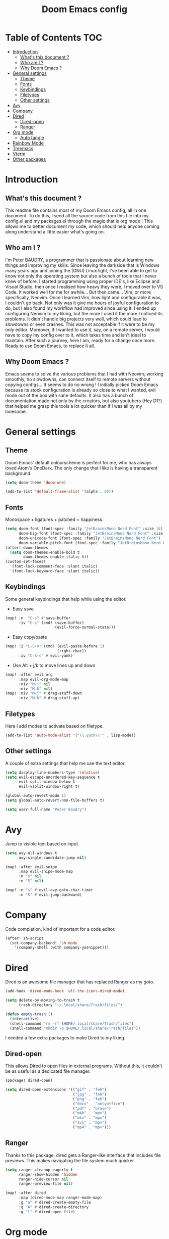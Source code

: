 #+TITLE: Doom Emacs config
#+PROPERTY: header-args :tangle config.el
#+STARTUP: fold
#+auto_tangle: t

* Table of Contents :TOC:
- [[#introduction][Introduction]]
  - [[#whats-this-document-][What's this document ?]]
  - [[#who-am-i-][Who am I ?]]
  - [[#why-doom-emacs-][Why Doom Emacs ?]]
- [[#general-settings][General settings]]
  - [[#theme][Theme]]
  - [[#fonts][Fonts]]
  - [[#keybindings][Keybindings]]
  - [[#filetypes][Filetypes]]
  - [[#other-settings][Other settings]]
- [[#avy][Avy]]
- [[#company][Company]]
- [[#dired][Dired]]
  - [[#dired-open][Dired-open]]
  - [[#ranger][Ranger]]
- [[#org-mode][Org mode]]
  - [[#auto-tangle][Auto tangle]]
- [[#rainbow-mode][Rainbow Mode]]
- [[#treemacs][Treemacs]]
- [[#vterm][Vterm]]
- [[#other-packages][Other packages]]

* Introduction
** What's this document ?
This readme file contains most of my Doom Emacs config, all in one document. To do this, I send all the source code from this file into my config.el and my packages.el through the magic that is org mode ! This allows me to better document my code, which should help anyone coming along understand a little easier what's going on.

** Who am I ?
I'm Peter BAUDRY, a programmer that is passionate about learning new things and improving my skills. Since leaving the darkside that is Windows many years ago and joining the (GNU) Linux light, I've been able to get to know not only the operating system but also a bunch of tools that I never knew of before.
I started programming using proper IDE's, like Eclipse and Visual Studio, then once I realised how heavy they were, I moved over to VS Code. It worked well for me for awhile... But then came... Vim, or more specifically, Neovim. Once I learned Vim, how light and configurable it was, I couldn't go back. Not only was it give me hours of joyful configuration to do, but I also found my workflow had improved since using it.
I ended up configuring Neovim to my liking, but the more I used it the more I noticed its problems. It didn't handle big projects very well, which could lead to slowdowns or even crashes. This was not acceptable if it were to be my only editor. Moreover, if I wanted to use it, say, on a remote server, I would have to copy my config over to it, which takes time and isn't ideal to maintain.
After such a journey, here I am, ready for a change once more. Ready to use Doom Emacs, to replace it all.

** Why Doom Emacs ?
Emacs seems to solve the various problems that I had with Neovim, working smoothly, no slowdowns, can connect itself to remote servers without copying configs... It seems to do no wrong ! I initially picked Doom Emacs because its stock configuration is already so close to what I wanted, evil mode out of the box with sane defaults. It also has a bunch of documentation made not only by the creators, but also youtubers (Hey DT!) that helped me grasp this tools a lot quicker than if I was all by my lonesome.
* General settings
** Theme
Doom Emacs' default colourscheme is perfect for me, who has always loved Atom's OneDark. The only change that I like is having a transparent background.

#+begin_src emacs-lisp
(setq doom-theme 'doom-one)

(add-to-list 'default-frame-alist '(alpha . 80))
#+end_src

** Fonts
Monospace + ligatures + patched = happiness.

#+begin_src emacs-lisp
(setq doom-font (font-spec :family "JetBrainsMono Nerd Font" :size 14)
      doom-big-font (font-spec :family "JetBrainsMono Nerd Font" :size 24)
      doom-unicode-font (font-spec :family "JetBrainsMono Nerd Font")
      doom-variable-pitch-font (font-spec :family "JetBrainsMono Nerd Font" :size 14))
(after! doom-themes
  (setq doom-themes-enable-bold t
        doom-themes-enable-italic t))
(custom-set-faces!
  '(font-lock-comment-face :slant italic)
  '(font-lock-keyword-face :slant italic))
#+end_src

** Keybindings
Some general keybindings that help while using the editor.

- Easy save
#+begin_src emacs-lisp
(map! :n  "C-s" #'save-buffer
      :iv "C-s" (cmd! (save-buffer)
                      (evil-force-normal-state)))
#+end_src

- Easy copy/paste
#+begin_src emacs-lisp
(map! :i "C-S-v" (cmd! (evil-paste-before 1)
                       (right-char))
      :iv "C-S-c" #'evil-yank)
#+end_src

- Use Alt + j/k to move lines up and down
#+begin_src emacs-lisp
(map! :after evil-org
      :map evil-org-mode-map
      :niv "M-j" nil
      :niv "M-k" nil)
(map! :niv "M-j" #'drag-stuff-down
      :niv "M-k" #'drag-stuff-up)
#+end_src

** Filetypes
Here I add modes to activate based on filetype.

#+begin_src emacs-lisp
(add-to-list 'auto-mode-alist '("\\.yuck\\'" . lisp-mode))
#+end_src

** Other settings
A couple of extra settings that help me use the text editor.

#+begin_src emacs-lisp
(setq display-line-numbers-type 'relative)
(setq evil-escape-unordered-key-sequence t
      evil-split-window-below t
      evil-vsplit-window-right t)

(global-auto-revert-mode 1)
(setq global-auto-revert-non-file-buffers t)

(setq user-full-name "Peter Baudry")
#+end_src

* Avy
Jump to visible text based on input.

#+begin_src emacs-lisp
(setq avy-all-windows t
      avy-single-candidate-jump nil)

(map! :after evil-snipe
      :map evil-snipe-mode-map
      :n "s" nil
      :n "S" nil)

(map! :n "s" #'evil-avy-goto-char-timer
      :n "S" #'evil-jump-backward)
#+end_src

* Company
Code completion, kind of important for a code editor.

#+begin_src emacs-lisp
(after! sh-script
  (set-company-backend! 'sh-mode
    '(company-shell :with company-yasnippet)))
#+end_src

* Dired
Dired is an awesome file manager that has replaced Ranger as my goto.

#+begin_src emacs-lisp
(add-hook 'dired-mode-hook 'all-the-icons-dired-mode)

(setq delete-by-moving-to-trash t
      trash-directory "~/.local/share/Trash/files/")

(defun empty-trash ()
  (interactive)
  (shell-command "rm -rf $HOME/.local/share/Trash/files")
  (shell-command "mkdir -p $HOME/.local/share/Trash/files"))
#+end_src

I needed a few extra packages to make Dired to my liking.

** Dired-open
This allows Dired to open files in external programs. Without this, it couldn't be as useful as a dedicated file manager.

#+begin_src emacs-lisp :tangle packages.el
(package! dired-open)
#+end_src

#+begin_src emacs-lisp
(setq dired-open-extensions '(("gif" . "feh")
                              ("jpg" . "feh")
                              ("png" . "feh")
                              ("docx" . "onlyoffice")
                              ("pdf" . "brave")
                              ("m4b" . "mpv")
                              ("mkv" . "mpv")
                              ("avi" . "mpv")
                              ("mp4" . "mpv")))
#+end_src

** Ranger
Thanks to this package, dired gets a Ranger-like interface that includes file previews. This makes navigating the file system much quicker.

#+begin_src emacs-lisp
(setq ranger-cleanup-eagerly t
      ranger-show-hidden 'hidden
      ranger-hide-cursor nil
      ranger-preview-file nil)

(map! :after dired
      :map (dired-mode-map ranger-mode-map)
      :g "a" #'dired-create-empty-file
      :g "A" #'dired-create-directory
      :g "l" #'dired-open-file)
#+end_src

* Org mode
Org mode is what has allowed me to write up this config in the first place.

#+begin_src emacs-lisp
(map! :leader
      :desc "Org babel tangle" "m B" #'org-babel-tangle)

(after! org
  (setq org-directory "~/.org"
        org-agenda-files '("~/.org/agenda.org")
        org-default-notes-file (expand-file-name "notes.org" org-directory)
        org-ellipsis " ▼ "
        org-superstar-headline-bullets-list '("◉" "●" "○" "◆" "●" "○" "◆")
        org-superstar-item-bullet-alist '((?+ . ?➤) (?- . ?✦))
        org-log-done 'time
        org-hide-emphasis-markers t))
#+end_src

#+begin_src emacs-lisp
(custom-set-faces
  '(org-level-1 ((t (:inherit outline-1 :height 1.4))))
  '(org-level-2 ((t (:inherit outline-2 :height 1.3))))
  '(org-level-3 ((t (:inherit outline-3 :height 1.2))))
  '(org-level-4 ((t (:inherit outline-4 :height 1.1))))
  '(org-level-5 ((t (:inherit outline-5 :height 1.0)))))
#+end_src

** Auto tangle
Manually tangling takes time and energy, so how about not doing that ?

#+begin_src emacs-lisp :tangle packages.el
(package! org-auto-tangle)
#+end_src

#+begin_src emacs-lisp
(use-package! org-auto-tangle
  :defer t
  :hook (org-mode . org-auto-tangle-mode))
#+end_src

* Rainbow Mode
Hex colors are cool, actual colors are cooler.

#+begin_src emacs-lisp :tangle packages.el
(package! rainbow-mode)
#+end_src

I wanted rainbow mode to be enabled everywhere, but that caused the dashboard to have some graphical glitches. To avoid this I avoid it while defining a global minor mode.

#+begin_src emacs-lisp
(define-globalized-minor-mode global-rainbow-mode rainbow-mode
  (lambda () (unless (eq major-mode '+doom-dashboard-mode) (rainbow-mode 1))))

(global-rainbow-mode 1)
#+end_src

* Treemacs
A project explorer that is useful for quick file operations that don't merit a full Dired buffer.

#+begin_src emacs-lisp
(setq doom-themes-treemacs-theme "doom-colors")

(with-eval-after-load 'doom-themes
  (doom-themes-treemacs-config))

(after! treemacs
  (setq treemacs-default-visit-action 'treemacs-visit-node-close-treemacs
        treemacs-collapse-dirs 5
        treemacs-expand-after-init nil
        treemacs-expand-added-projects nil
        treemacs-show-cursor t)
  (treemacs-git-mode 'deferred)
  (treemacs-project-follow-mode 1))


(after! (:and doom-themes treemacs)
  (set-face-foreground 'treemacs-git-untracked-face (doom-color 'green))
  (set-face-foreground 'treemacs-git-modified-face (doom-color 'orange))
  (set-face-foreground 'treemacs-git-renamed-face (doom-color 'orange)))

(map! :leader
      :desc "Open Treemacs" "e" #'treemacs)

(map! :after treemacs
      :map treemacs-mode-map
      :g "a" #'treemacs-create-file
      :g "A" #'treemacs-create-dir)
#+end_src

* Vterm
A clean integrated terminal for emacs. I don't need that much tinkering, just a few keybindings.

#+begin_src emacs-lisp
(setq shell-file-name "/usr/bin/fish")

(map! :niv "C-²" #'+vterm/toggle)

(map! :map vterm-mode-map
      :i "C-S-v" #'vterm-yank)
#+end_src

* Other packages
#+begin_src emacs-lisp :tangle packages.el
(package! gitignore-templates)
#+end_src

